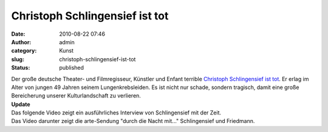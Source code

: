 Christoph Schlingensief ist tot
###############################
:date: 2010-08-22 07:46
:author: admin
:category: Kunst
:slug: christoph-schlingensief-ist-tot
:status: published

.. raw:: html

   <div>

|image0|

.. raw:: html

   </div>

| Der große deutsche Theater- und Filmregisseur, Künstler und Enfant
  terrible `Christoph Schlingensief ist
  tot <http://www.zeit.de/kultur/2010-08/schlingensief-tot>`__. Er erlag
  im Alter von jungen 49 Jahren seinem Lungenkrebsleiden. Es ist nicht
  nur schade, sondern tragisch, damit eine große Bereicherung unserer
  Kulturlandschaft zu verlieren.
| **Update**
| Das folgende Video zeigt ein ausführliches Interview von Schlingensief
  mit der Zeit.
| Das Video darunter zeigt die arte-Sendung "durch die Nacht mit..."
  Schlingensief und Friedmann.

.. |image0| image:: http://upload.wikimedia.org/wikipedia/commons/e/ed/Nestroy_2009_%2844%29_Christoph_Schlingensief.jpg
   :width: 212px
   :height: 320px
   :target: http://upload.wikimedia.org/wikipedia/commons/e/ed/Nestroy_2009_%2844%29_Christoph_Schlingensief.jpg

